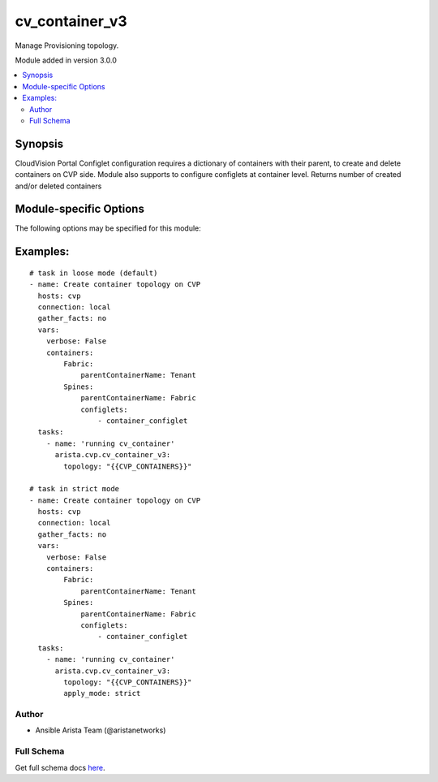 .. _cv_container_v3:

cv_container_v3
+++++++++++++++
Manage Provisioning topology.

Module added in version 3.0.0



.. contents::
   :local:
   :depth: 2


Synopsis
--------


CloudVision Portal Configlet configuration requires a dictionary of containers with their parent, to create and delete containers on CVP side.
Module also supports to configure configlets at container level.
Returns number of created and/or deleted containers


.. _module-specific-options-label:

Module-specific Options
-----------------------
The following options may be specified for this module:

.. raw:: html

    <table border=1 cellpadding=4>

    <tr>
    <th class="head">parameter</th>
    <th class="head">type</th>
    <th class="head">required</th>
    <th class="head">default</th>
    <th class="head">choices</th>
    <th class="head">comments</th>
    </tr>

    <tr>
    <td>apply_mode<br/><div style="font-size: small;"></div></td>
    <td>str</td>
    <td>no</td>
    <td>loose</td>
    <td><ul><li>loose</li><li>strict</li></ul></td>
    <td>
        <div>Set how configlets are attached/detached on container. If set to strict all configlets not listed in your vars are detached.</div>
    </td>
    </tr>

    <tr>
    <td>state<br/><div style="font-size: small;"></div></td>
    <td>str</td>
    <td>no</td>
    <td>present</td>
    <td><ul><li>present</li><li>absent</li></ul></td>
    <td>
        <div>Set if ansible should build or remove devices on CloudVision</div>
    </td>
    </tr>

    <tr>
    <td>topology<br/><div style="font-size: small;"></div></td>
    <td>dict</td>
    <td>yes</td>
    <td></td>
    <td></td>
    <td>
        <div>Yaml dictionary to describe intended containers</div>
    </td>
    </tr>

    </table>
    </br>

.. _cv_container_v3-examples-label:

Examples:
---------

::

    # task in loose mode (default)
    - name: Create container topology on CVP
      hosts: cvp
      connection: local
      gather_facts: no
      vars:
        verbose: False
        containers:
            Fabric:
                parentContainerName: Tenant
            Spines:
                parentContainerName: Fabric
                configlets:
                    - container_configlet
      tasks:
        - name: 'running cv_container'
          arista.cvp.cv_container_v3:
            topology: "{{CVP_CONTAINERS}}"

    # task in strict mode
    - name: Create container topology on CVP
      hosts: cvp
      connection: local
      gather_facts: no
      vars:
        verbose: False
        containers:
            Fabric:
                parentContainerName: Tenant
            Spines:
                parentContainerName: Fabric
                configlets:
                    - container_configlet
      tasks:
        - name: 'running cv_container'
          arista.cvp.cv_container_v3:
            topology: "{{CVP_CONTAINERS}}"
            apply_mode: strict



Author
~~~~~~

* Ansible Arista Team (@aristanetworks)



Full Schema
~~~~~~~~~~~
Get full schema docs `here <../../schema/cv_container_v3/>`_.
